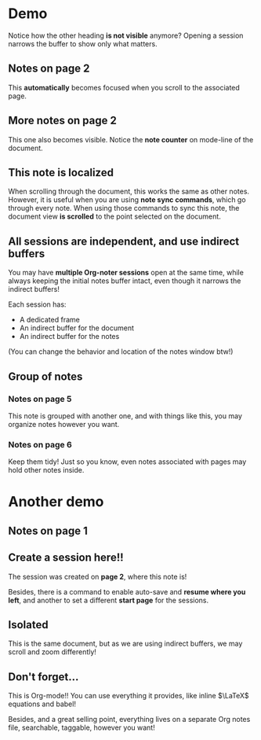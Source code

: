 * Demo
:PROPERTIES:
:NOTER_DOCUMENT: Demo.pdf
:END:
Notice how the other heading *is not visible* anymore? Opening a session narrows the
buffer to show only what matters.

** Notes on page 2
:PROPERTIES:
:NOTER_PAGE: 2
:END:
This *automatically* becomes focused when you scroll to the associated page.

** More notes on page 2
:PROPERTIES:
:NOTER_PAGE: 2
:END:
This one also becomes visible. Notice the *note counter* on mode-line of the document.

** This note is localized
:PROPERTIES:
:NOTER_PAGE: (3 . 0.42222228571428577)
:END:
When scrolling through  the document, this works  the same as other notes.  However, it is
useful when you  are using *note sync  commands*, which go through every  note. When using
those commands to sync this note, the document view *is scrolled* to the point selected on
the document.

** All sessions are independent, and use indirect buffers
:PROPERTIES:
:NOTER_PAGE: 4
:END:
You may have *multiple Org-noter sessions* open at the same time, while always keeping the
initial notes buffer intact, even though it narrows the indirect buffers!

Each session has:
- A dedicated frame
- An indirect buffer for the document
- An indirect buffer for the notes

(You can change the behavior and location of the notes window btw!)

** Group of notes
*** Notes on page 5
:PROPERTIES:
:NOTER_PAGE: 5
:END:
This note is grouped with another one, and with things like this, you may organize notes
however you want.
*** Notes on page 6
:PROPERTIES:
:NOTER_PAGE: 6
:END:
Keep them tidy! Just so you know, even notes associated with pages may hold other notes
inside.
* Another demo
:PROPERTIES:
:NOTER_DOCUMENT: Demo.pdf
:END:
** Notes on page 1
:PROPERTIES:
:NOTER_PAGE: 1
:END:
** Create a session here!!
:PROPERTIES:
:NOTER_PAGE: 2
:END:
The session was created on *page 2*, where this note is!

Besides, there is a command to enable auto-save and *resume where you left*, and another
to set a different *start page* for the sessions.

** Isolated
:PROPERTIES:
:NOTER_PAGE: 3
:END:
This is the same document, but as we are using indirect buffers, we may scroll and zoom
differently!
** Don't forget...
:PROPERTIES:
:NOTER_PAGE: 4
:END:
This is Org-mode!! You can use everything it provides, like inline $\LaTeX$ equations and
babel!

Besides, and a great selling point, everything lives on a separate Org notes file,
searchable, taggable, however you want!
